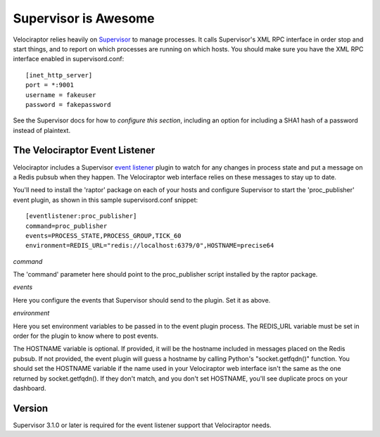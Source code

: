 =====================
Supervisor is Awesome
=====================

Velociraptor relies heavily on Supervisor_ to manage processes.  It calls
Supervisor's XML RPC interface in order stop and start things, and to report on
which processes are running on which hosts.  You should make sure you have the
XML RPC interface enabled in supervisord.conf::

    [inet_http_server]
    port = *:9001
    username = fakeuser
    password = fakepassword

See the Supervisor docs for how to `configure this section`, including an option
for including a SHA1 hash of a password instead of plaintext.

The Velociraptor Event Listener
-------------------------------

Velociraptor includes a Supervisor `event listener`_ plugin to watch for any
changes in process state and put a message on a Redis pubsub when they happen.
The Velociraptor web interface relies on these messages to stay up to date.

You'll need to install the 'raptor' package on each of your hosts and configure
Supervisor to start the 'proc_publisher' event plugin, as shown in this sample
supervisord.conf snippet::

    [eventlistener:proc_publisher]
    command=proc_publisher
    events=PROCESS_STATE,PROCESS_GROUP,TICK_60
    environment=REDIS_URL="redis://localhost:6379/0",HOSTNAME=precise64

*command*

The 'command' parameter here should point to the proc_publisher script
installed by the raptor package.

*events*

Here you configure the events that Supervisor should send to the plugin.  Set
it as above.

*environment*

Here you set environment variables to be passed in to the event plugin process.
The REDIS_URL variable must be set in order for the plugin to know where to
post events.

The HOSTNAME variable is optional.  If provided, it will be the hostname
included in messages placed on the Redis pubsub.  If not provided, the event
plugin will guess a hostname by calling Python's "socket.getfqdn()" function.
You should set the HOSTNAME variable if the name used in your Velociraptor web
interface isn't the same as the one returned by socket.getfqdn().  If they
don't match, and you don't set HOSTNAME, you'll see duplicate procs on your
dashboard.

Version
-------

Supervisor 3.1.0 or later is required for the event listener support
that Velociraptor needs.


.. _Supervisor: http://supervisord.org/
.. _event listener: http://supervisord.org/events.html
.. _configure this section: http://supervisord.org/configuration.html#inet-http-server-section-values

